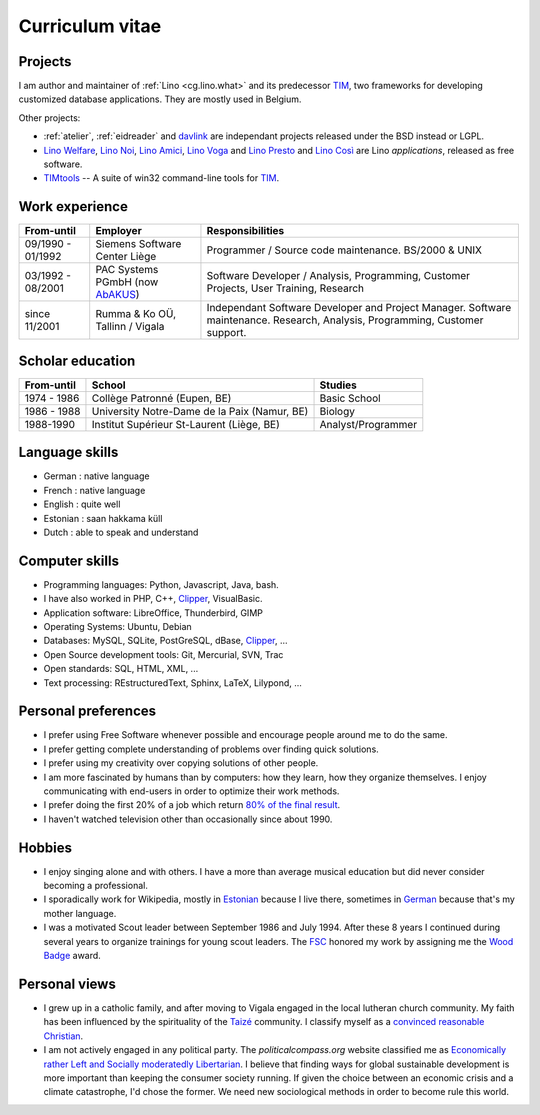 ================
Curriculum vitae
================


Projects
--------

I am author and maintainer of :ref:`Lino <cg.lino.what>` and its predecessor
TIM_, two frameworks for developing customized database applications. They are
mostly used in Belgium.

Other projects:

- :ref:`atelier`, :ref:`eidreader` and davlink_ are independant
  projects released under the BSD instead or LGPL.

- `Lino Welfare <http://welfare.lino-framework.org>`__,
  `Lino Noi <http://noi.lino-framework.org>`__,
  `Lino Amici <http://amici.lino-framework.org>`__,
  `Lino Voga <http://voga.lino-framework.org>`__ and
  `Lino Presto <http://presto.lino-framework.org>`__ and
  `Lino Così <http://cosi.lino-framework.org>`__
  are Lino *applications*, released as free software.

- TIMtools_ -- A suite of win32 command-line tools for TIM_.


Work experience
---------------

=================== =============================== ====================================
From-until          Employer                        Responsibilities
=================== =============================== ====================================
09/1990 - 01/1992   Siemens Software Center Liège   Programmer / Source code maintenance.
                                                    BS/2000 & UNIX
03/1992 - 08/2001   PAC Systems PGmbH (now AbAKUS_) Software Developer / Analysis, Programming,
                                                    Customer Projects, User Training, Research
since 11/2001       Rumma & Ko OÜ, Tallinn / Vigala Independant Software Developer and Project Manager.
                                                    Software maintenance. Research, Analysis,
                                                    Programming, Customer support.
=================== =============================== ====================================


Scholar education
-----------------

=========== ============================================ ======================
From-until  School                                       Studies
=========== ============================================ ======================
1974 - 1986 Collège Patronné (Eupen, BE)                 Basic School
1986 - 1988 University Notre-Dame de la Paix (Namur, BE) Biology
1988-1990   Institut Supérieur St-Laurent (Liège, BE)    Analyst/Programmer
=========== ============================================ ======================

Language skills
---------------

- German : native language
- French : native language
- English : quite well
- Estonian : saan hakkama küll
- Dutch : able to speak and understand


Computer skills
---------------

- Programming languages: Python, Javascript, Java, bash.
- I have also worked in PHP, C++, Clipper_, VisualBasic.
- Application software: LibreOffice, Thunderbird, GIMP
- Operating Systems: Ubuntu, Debian
- Databases: MySQL, SQLite, PostGreSQL, dBase, Clipper_, ...
- Open Source development tools: Git, Mercurial, SVN, Trac
- Open standards: SQL, HTML, XML, ...
- Text processing: REstructuredText, Sphinx, LaTeX, Lilypond, ...


Personal preferences
--------------------

- I prefer using Free Software whenever
  possible and encourage people around me to do the same.

- I prefer getting complete understanding of problems over
  finding quick solutions.

- I prefer using my creativity over copying solutions of other
  people.

- I am more fascinated by humans than by computers: how they learn,
  how they organize themselves. I enjoy communicating with end-users
  in order to optimize their work methods.

- I prefer doing the first 20% of a job which return `80% of the final
  result <https://en.wikipedia.org/wiki/Pareto_principle>`__.

- I haven't watched television other than occasionally since
  about 1990.

Hobbies
-------

- I enjoy singing alone and with others. I have a more than average
  musical education but did never consider becoming a professional.

- I sporadically work for Wikipedia, mostly in `Estonian
  <https://et.wikipedia.org/wiki/Kasutaja:LucSaffre>`__ because I live
  there, sometimes in `German
  <https://de.wikipedia.org/wiki/Benutzer:LucSaffre>`__ because
  that's my mother language.

- I was a motivated Scout leader between September 1986 and July 1994.
  After these 8 years I continued during several years to organize
  trainings for young scout leaders. The `FSC
  <https://fr.wikipedia.org/wiki/Les_Scouts_-_F%C3%A9d%C3%A9ration_des_Scouts_Baden-Powell_de_Belgique>`__
  honored my work by assigning me the `Wood Badge
  <https://en.wikipedia.org/wiki/Wood_Badge>`__ award.

Personal views
--------------

- I grew up in a catholic family, and after moving to Vigala engaged in the
  local lutheran church community.  My faith has been influenced by the
  spirituality of the `Taizé <http://taize.fr/>`_ community. I classify myself
  as a `convinced reasonable Christian
  <https://hw.saffre-rumma.net/christian>`__.

- I am not actively engaged in any political party. The
  `politicalcompass.org` website classified me as `Economically rather
  Left and Socially moderatedly Libertarian
  <https://www.politicalcompass.org/analysis2?ec=-8.63&soc=-4.26>`__. I
  believe that finding ways for global sustainable development is more
  important than keeping the consumer society running.  If given the
  choice between an  economic crisis and a climate
  catastrophe, I'd chose the former.  We need new sociological methods
  in order to become rule this world.


.. _AbAKUS: http://www.abakus.be
.. _TIM: http://tim.lino-framework.org/129.html
.. _TIMtools: http://code.google.com/p/timtools/
.. _Clipper: http://en.wikipedia.org/wiki/Clipper_(programming_language)
.. _Django: https://www.djangoproject.com/
.. _ExtJS: http://www.sencha.com/products/extjs/
.. _atelier: http://atelier.lino-framework.org
.. _davlink: https://github.com/lino-framework/davlink
